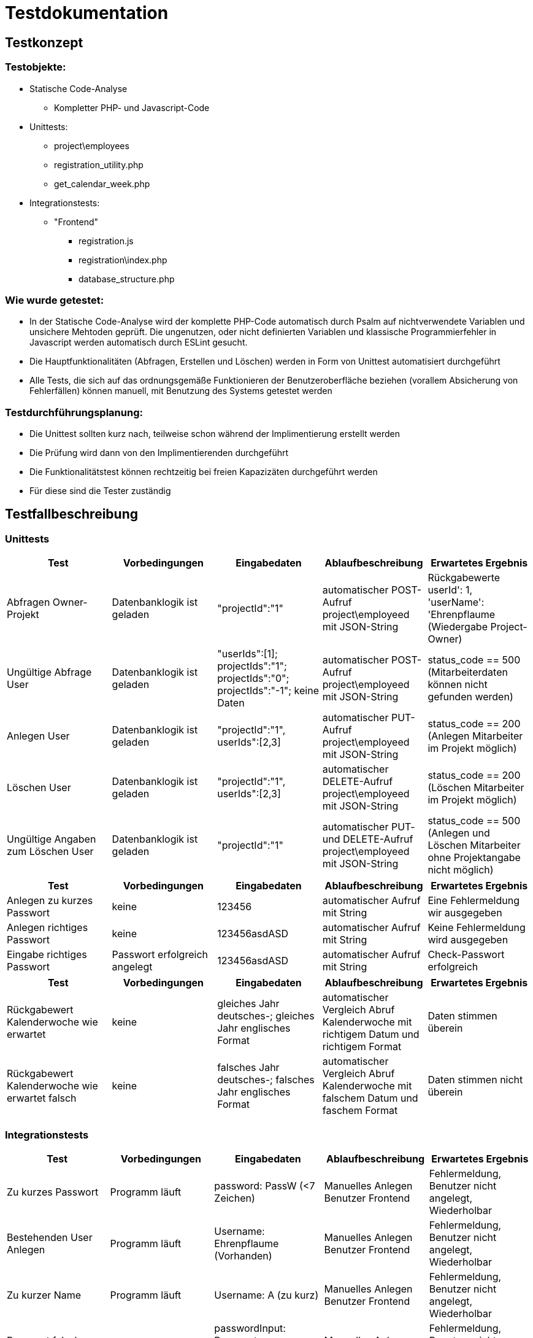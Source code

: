 = Testdokumentation

== Testkonzept
=== Testobjekte:
* Statische Code-Analyse
** Kompletter PHP- und Javascript-Code
* Unittests: 
** project\employees
** registration_utility.php
** get_calendar_week.php
* Integrationstests:
** "Frontend"
*** registration.js
*** registration\index.php
*** database_structure.php

=== Wie wurde getestet:
* In der Statische Code-Analyse wird der komplette PHP-Code automatisch durch Psalm auf nichtverwendete Variablen und unsichere Mehtoden geprüft. Die ungenutzen, oder nicht definierten Variablen und klassische Programmierfehler in Javascript werden automatisch durch ESLint gesucht.
* Die Hauptfunktionalitäten (Abfragen, Erstellen und Löschen) werden in Form von Unittest automatisiert durchgeführt
* Alle Tests, die sich auf das ordnungsgemäße Funktionieren der Benutzeroberfläche beziehen (vorallem Absicherung von Fehlerfällen) können manuell, mit Benutzung des Systems getestet werden

=== Testdurchführungsplanung:
* Die Unittest sollten kurz nach, teilweise schon während der Implimentierung erstellt werden
* Die Prüfung wird dann von den Implimentierenden durchgeführt
* Die Funktionalitätstest können rechtzeitig bei freien Kapazizäten durchgeführt werden
* Für diese sind die Tester zuständig

== Testfallbeschreibung
=== Unittests

|===
| Test | Vorbedingungen | Eingabedaten | Ablaufbeschreibung | Erwartetes Ergebnis

| Abfragen Owner-Projekt | Datenbanklogik ist geladen | "projectId":"1" | automatischer POST-Aufruf project\employeed mit JSON-String | Rückgabewerte userId': 1, 'userName': 'Ehrenpflaume (Wiedergabe Project-Owner)
| Ungültige Abfrage User | Datenbanklogik ist geladen | "userIds":[1]; projectIds":"1"; projectIds":"0"; projectIds":"-1"; keine Daten | automatischer POST-Aufruf project\employeed mit JSON-String | status_code == 500 (Mitarbeiterdaten können nicht gefunden werden)
| Anlegen User | Datenbanklogik ist geladen | "projectId":"1", userIds":[2,3] | automatischer PUT-Aufruf project\employeed mit JSON-String | status_code == 200 (Anlegen Mitarbeiter im Projekt möglich)
| Löschen User | Datenbanklogik ist geladen | "projectId":"1", userIds":[2,3] | automatischer DELETE-Aufruf project\employeed mit JSON-String | status_code == 200 (Löschen Mitarbeiter im Projekt möglich)
| Ungültige Angaben zum Löschen User | Datenbanklogik ist geladen | "projectId":"1" | automatischer PUT- und DELETE-Aufruf project\employeed mit JSON-String | status_code == 500 (Anlegen und Löschen Mitarbeiter ohne Projektangabe nicht möglich) 

|===

|===
| Test | Vorbedingungen | Eingabedaten | Ablaufbeschreibung | Erwartetes Ergebnis

| Anlegen zu kurzes Passwort | keine | 123456 | automatischer Aufruf mit String | Eine Fehlermeldung wir ausgegeben
| Anlegen richtiges Passwort | keine | 123456asdASD | automatischer Aufruf mit String | Keine Fehlermeldung wird ausgegeben
| Eingabe richtiges Passwort | Passwort erfolgreich angelegt | 123456asdASD | automatischer Aufruf mit String |  Check-Passwort erfolgreich


|===

|===
| Test | Vorbedingungen | Eingabedaten | Ablaufbeschreibung | Erwartetes Ergebnis

| Rückgabewert Kalenderwoche wie erwartet | keine | gleiches Jahr deutsches-; gleiches Jahr englisches Format | automatischer Vergleich Abruf Kalenderwoche mit richtigem Datum und richtigem Format | Daten stimmen überein
| Rückgabewert Kalenderwoche wie erwartet falsch | keine | falsches Jahr deutsches-; falsches Jahr englisches Format | automatischer Vergleich Abruf Kalenderwoche mit falschem Datum und faschem Format | Daten stimmen nicht überein


|===

=== Integrationstests
|===
| Test | Vorbedingungen | Eingabedaten | Ablaufbeschreibung | Erwartetes Ergebnis

| Zu kurzes Passwort | Programm läuft | password: PassW (<7 Zeichen) | Manuelles Anlegen Benutzer Frontend | Fehlermeldung, Benutzer nicht angelegt, Wiederholbar
| Bestehenden User Anlegen | Programm läuft | Username: Ehrenpflaume (Vorhanden) | Manuelles Anlegen Benutzer Frontend | Fehlermeldung, Benutzer nicht angelegt, Wiederholbar
| Zu kurzer Name | Programm läuft | Username: A (zu kurz) | Manuelles Anlegen Benutzer Frontend | Fehlermeldung, Benutzer nicht angelegt, Wiederholbar
| Passwort falsch wiederholt | Programm läuft | passwordInput: Passwort, confirmPasswordInput: Passwprt | Manuelles Anlegen Benutzer Frontend | Fehlermeldung, Benutzer nicht angelegt, Wiederholbar
| Abbrechen und zurück schickt keine Anfrage | Programm läuft | Button "Abbrechen und Zurück" | Manuelles drücken Frontend | bereits eingegebene Daten nicht an  Backend übermittelt
| Eingabe SQL-Injekcions | Programm läuft | SELECT * FROM User | Manuelles Eingeben in Frontend Textfeld | SQL-Injection als Text übernommen
| Nicht alle Felder ausgeüllt, bei Anlegen User | Programm läuft | [Nicht jedes Feld ausgefüllt] | Manuelles Anlegen Benutzer Frontend | Fehlermeldung, unvollständige Daten nicht an Backend, Wiederholbar

|===

== Testergebnisse

Wurde zu kurzer Benutzername erkannt?